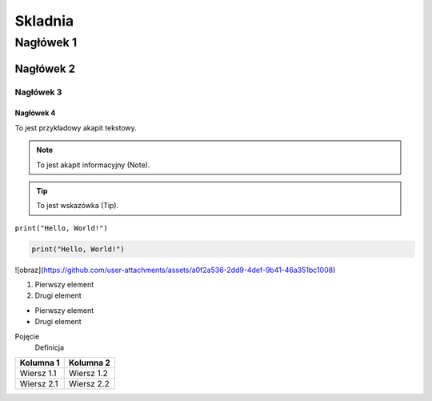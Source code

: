 ===========
Skladnia
===========

Nagłówek 1
=========

Nagłówek 2
---------

Nagłówek 3
^^^^^^^^^

Nagłówek 4
~~~~~~~~~

To jest przykładowy akapit tekstowy.

.. note:: To jest akapit informacyjny (Note).

.. tip:: To jest wskazówka (Tip).

``print("Hello, World!")``

.. code-block:: python

    print("Hello, World!")

![obraz](https://github.com/user-attachments/assets/a0f2a536-2dd9-4def-9b41-46a351bc1008)

1. Pierwszy element
2. Drugi element

- Pierwszy element
- Drugi element

Pojęcie
    Definicja

.. image:: https://get.szurag.pl/tidy/sigma.gif
   :alt: real sigma (to ja)

+-------------+------------+
| Kolumna 1   | Kolumna 2  |
+=============+============+
| Wiersz 1.1  | Wiersz 1.2 |
+-------------+------------+
| Wiersz 2.1  | Wiersz 2.2 |
+-------------+------------+
